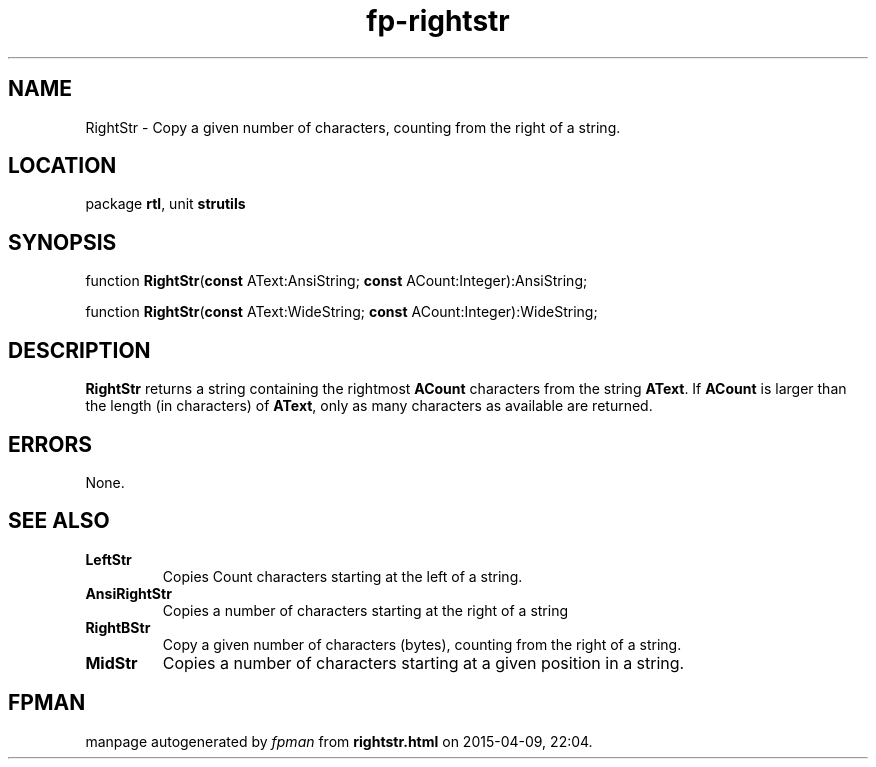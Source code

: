 .\" file autogenerated by fpman
.TH "fp-rightstr" 3 "2014-03-14" "fpman" "Free Pascal Programmer's Manual"
.SH NAME
RightStr - Copy a given number of characters, counting from the right of a string.
.SH LOCATION
package \fBrtl\fR, unit \fBstrutils\fR
.SH SYNOPSIS
function \fBRightStr\fR(\fBconst\fR AText:AnsiString; \fBconst\fR ACount:Integer):AnsiString;

function \fBRightStr\fR(\fBconst\fR AText:WideString; \fBconst\fR ACount:Integer):WideString;
.SH DESCRIPTION
\fBRightStr\fR returns a string containing the rightmost \fBACount\fR characters from the string \fBAText\fR. If \fBACount\fR is larger than the length (in characters) of \fBAText\fR, only as many characters as available are returned.


.SH ERRORS
None.


.SH SEE ALSO
.TP
.B LeftStr
Copies Count characters starting at the left of a string.
.TP
.B AnsiRightStr
Copies a number of characters starting at the right of a string
.TP
.B RightBStr
Copy a given number of characters (bytes), counting from the right of a string.
.TP
.B MidStr
Copies a number of characters starting at a given position in a string.

.SH FPMAN
manpage autogenerated by \fIfpman\fR from \fBrightstr.html\fR on 2015-04-09, 22:04.

